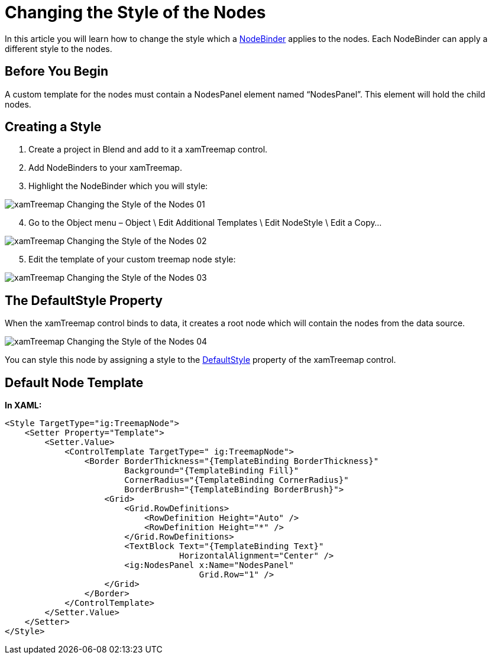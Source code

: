 ﻿////

|metadata|
{
    "name": "xamtreemap-changing-the-style-of-the-nodes",
    "controlName": ["xamTreemap"],
    "tags": ["How Do I","Styling","Templating"],
    "guid": "287dcded-0ae5-4fb9-8c35-f3e1f4b6198d",  
    "buildFlags": [],
    "createdOn": "2016-05-25T18:21:59.8603908Z"
}
|metadata|
////

= Changing the Style of the Nodes

In this article you will learn how to change the style which a link:{ApiPlatform}controls.charts.xamtreemap.v{ProductVersion}~infragistics.controls.charts.nodebinder.html[NodeBinder] applies to the nodes. Each NodeBinder can apply a different style to the nodes.

== Before You Begin

A custom template for the nodes must contain a NodesPanel element named “NodesPanel”. This element will hold the child nodes.

== Creating a Style

[start=1]
. Create a project in Blend and add to it a xamTreemap control.
[start=2]
. Add NodeBinders to your xamTreemap.
[start=3]
. Highlight the NodeBinder which you will style:

image::images/xamTreemap_Changing_the_Style_of_the_Nodes_01.png[]

[start=4]
. Go to the Object menu – Object \ Edit Additional Templates \ Edit NodeStyle \ Edit a Copy…

image::images/xamTreemap_Changing_the_Style_of_the_Nodes_02.png[]

[start=5]
. Edit the template of your custom treemap node style:

image::images/xamTreemap_Changing_the_Style_of_the_Nodes_03.png[]

== The DefaultStyle Property

When the xamTreemap control binds to data, it creates a root node which will contain the nodes from the data source. 

image::images/xamTreemap_Changing_the_Style_of_the_Nodes_04.png[]

You can style this node by assigning a style to the link:{ApiPlatform}controls.charts.xamtreemap.v{ProductVersion}~infragistics.controls.charts.xamtreemap~defaultstyle.html[DefaultStyle] property of the xamTreemap control.

== Default Node Template

*In XAML:*

----
<Style TargetType="ig:TreemapNode">
    <Setter Property="Template">
        <Setter.Value>
            <ControlTemplate TargetType=" ig:TreemapNode">
                <Border BorderThickness="{TemplateBinding BorderThickness}" 
                        Background="{TemplateBinding Fill}"
                        CornerRadius="{TemplateBinding CornerRadius}"
                        BorderBrush="{TemplateBinding BorderBrush}">
                    <Grid>
                        <Grid.RowDefinitions>
                            <RowDefinition Height="Auto" />
                            <RowDefinition Height="*" />
                        </Grid.RowDefinitions>
                        <TextBlock Text="{TemplateBinding Text}" 
                                   HorizontalAlignment="Center" />
                        <ig:NodesPanel x:Name="NodesPanel" 
                                       Grid.Row="1" />
                    </Grid>
                </Border>
            </ControlTemplate>
        </Setter.Value>
    </Setter>
</Style>
----